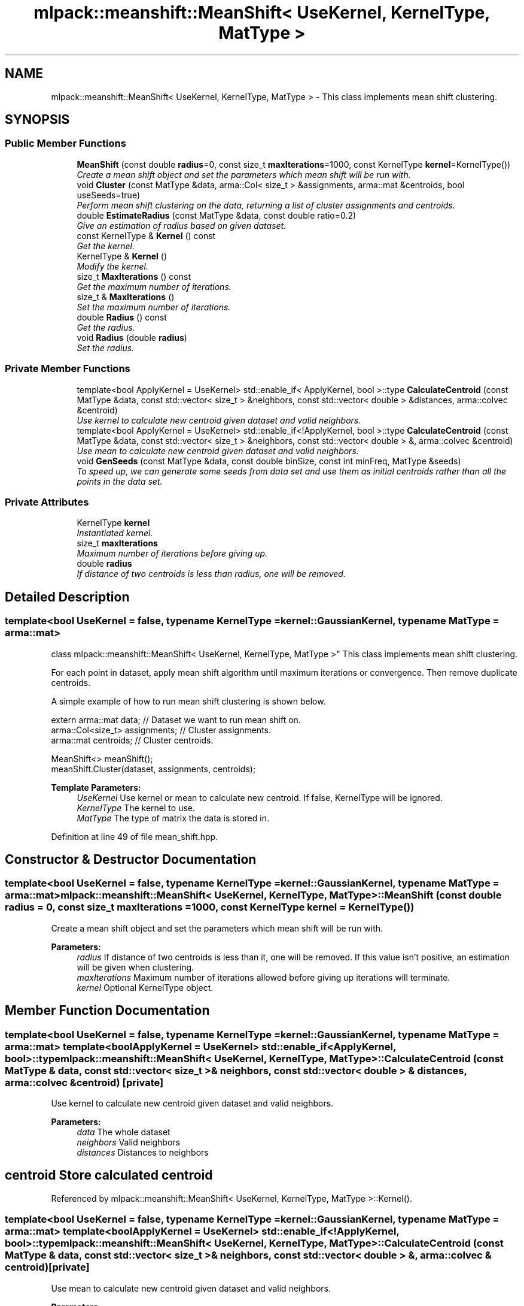 .TH "mlpack::meanshift::MeanShift< UseKernel, KernelType, MatType >" 3 "Sat Mar 25 2017" "Version master" "mlpack" \" -*- nroff -*-
.ad l
.nh
.SH NAME
mlpack::meanshift::MeanShift< UseKernel, KernelType, MatType > \- This class implements mean shift clustering\&.  

.SH SYNOPSIS
.br
.PP
.SS "Public Member Functions"

.in +1c
.ti -1c
.RI "\fBMeanShift\fP (const double \fBradius\fP=0, const size_t \fBmaxIterations\fP=1000, const KernelType \fBkernel\fP=KernelType())"
.br
.RI "\fICreate a mean shift object and set the parameters which mean shift will be run with\&. \fP"
.ti -1c
.RI "void \fBCluster\fP (const MatType &data, arma::Col< size_t > &assignments, arma::mat &centroids, bool useSeeds=true)"
.br
.RI "\fIPerform mean shift clustering on the data, returning a list of cluster assignments and centroids\&. \fP"
.ti -1c
.RI "double \fBEstimateRadius\fP (const MatType &data, const double ratio=0\&.2)"
.br
.RI "\fIGive an estimation of radius based on given dataset\&. \fP"
.ti -1c
.RI "const KernelType & \fBKernel\fP () const "
.br
.RI "\fIGet the kernel\&. \fP"
.ti -1c
.RI "KernelType & \fBKernel\fP ()"
.br
.RI "\fIModify the kernel\&. \fP"
.ti -1c
.RI "size_t \fBMaxIterations\fP () const "
.br
.RI "\fIGet the maximum number of iterations\&. \fP"
.ti -1c
.RI "size_t & \fBMaxIterations\fP ()"
.br
.RI "\fISet the maximum number of iterations\&. \fP"
.ti -1c
.RI "double \fBRadius\fP () const "
.br
.RI "\fIGet the radius\&. \fP"
.ti -1c
.RI "void \fBRadius\fP (double \fBradius\fP)"
.br
.RI "\fISet the radius\&. \fP"
.in -1c
.SS "Private Member Functions"

.in +1c
.ti -1c
.RI "template<bool ApplyKernel = UseKernel> std::enable_if< ApplyKernel, bool >::type \fBCalculateCentroid\fP (const MatType &data, const std::vector< size_t > &neighbors, const std::vector< double > &distances, arma::colvec &centroid)"
.br
.RI "\fIUse kernel to calculate new centroid given dataset and valid neighbors\&. \fP"
.ti -1c
.RI "template<bool ApplyKernel = UseKernel> std::enable_if<!ApplyKernel, bool >::type \fBCalculateCentroid\fP (const MatType &data, const std::vector< size_t > &neighbors, const std::vector< double > &, arma::colvec &centroid)"
.br
.RI "\fIUse mean to calculate new centroid given dataset and valid neighbors\&. \fP"
.ti -1c
.RI "void \fBGenSeeds\fP (const MatType &data, const double binSize, const int minFreq, MatType &seeds)"
.br
.RI "\fITo speed up, we can generate some seeds from data set and use them as initial centroids rather than all the points in the data set\&. \fP"
.in -1c
.SS "Private Attributes"

.in +1c
.ti -1c
.RI "KernelType \fBkernel\fP"
.br
.RI "\fIInstantiated kernel\&. \fP"
.ti -1c
.RI "size_t \fBmaxIterations\fP"
.br
.RI "\fIMaximum number of iterations before giving up\&. \fP"
.ti -1c
.RI "double \fBradius\fP"
.br
.RI "\fIIf distance of two centroids is less than radius, one will be removed\&. \fP"
.in -1c
.SH "Detailed Description"
.PP 

.SS "template<bool UseKernel = false, typename KernelType = kernel::GaussianKernel, typename MatType = arma::mat>
.br
class mlpack::meanshift::MeanShift< UseKernel, KernelType, MatType >"
This class implements mean shift clustering\&. 

For each point in dataset, apply mean shift algorithm until maximum iterations or convergence\&. Then remove duplicate centroids\&.
.PP
A simple example of how to run mean shift clustering is shown below\&.
.PP
.PP
.nf
extern arma::mat data; // Dataset we want to run mean shift on\&.
arma::Col<size_t> assignments; // Cluster assignments\&.
arma::mat centroids; // Cluster centroids\&.

MeanShift<> meanShift();
meanShift\&.Cluster(dataset, assignments, centroids);
.fi
.PP
.PP
\fBTemplate Parameters:\fP
.RS 4
\fIUseKernel\fP Use kernel or mean to calculate new centroid\&. If false, KernelType will be ignored\&. 
.br
\fIKernelType\fP The kernel to use\&. 
.br
\fIMatType\fP The type of matrix the data is stored in\&. 
.RE
.PP

.PP
Definition at line 49 of file mean_shift\&.hpp\&.
.SH "Constructor & Destructor Documentation"
.PP 
.SS "template<bool UseKernel = false, typename KernelType  = kernel::GaussianKernel, typename MatType  = arma::mat> \fBmlpack::meanshift::MeanShift\fP< UseKernel, KernelType, MatType >::\fBMeanShift\fP (const double radius = \fC0\fP, const size_t maxIterations = \fC1000\fP, const KernelType kernel = \fCKernelType()\fP)"

.PP
Create a mean shift object and set the parameters which mean shift will be run with\&. 
.PP
\fBParameters:\fP
.RS 4
\fIradius\fP If distance of two centroids is less than it, one will be removed\&. If this value isn't positive, an estimation will be given when clustering\&. 
.br
\fImaxIterations\fP Maximum number of iterations allowed before giving up iterations will terminate\&. 
.br
\fIkernel\fP Optional KernelType object\&. 
.RE
.PP

.SH "Member Function Documentation"
.PP 
.SS "template<bool UseKernel = false, typename KernelType  = kernel::GaussianKernel, typename MatType  = arma::mat> template<bool ApplyKernel = UseKernel> std::enable_if<ApplyKernel, bool>::type \fBmlpack::meanshift::MeanShift\fP< UseKernel, KernelType, MatType >::CalculateCentroid (const MatType & data, const std::vector< size_t > & neighbors, const std::vector< double > & distances, arma::colvec & centroid)\fC [private]\fP"

.PP
Use kernel to calculate new centroid given dataset and valid neighbors\&. 
.PP
\fBParameters:\fP
.RS 4
\fIdata\fP The whole dataset 
.br
\fIneighbors\fP Valid neighbors 
.br
\fIdistances\fP Distances to neighbors 
.SH "centroid Store calculated centroid"
.PP
.RE
.PP

.PP
Referenced by mlpack::meanshift::MeanShift< UseKernel, KernelType, MatType >::Kernel()\&.
.SS "template<bool UseKernel = false, typename KernelType  = kernel::GaussianKernel, typename MatType  = arma::mat> template<bool ApplyKernel = UseKernel> std::enable_if<!ApplyKernel, bool>::type \fBmlpack::meanshift::MeanShift\fP< UseKernel, KernelType, MatType >::CalculateCentroid (const MatType & data, const std::vector< size_t > & neighbors, const std::vector< double > &, arma::colvec & centroid)\fC [private]\fP"

.PP
Use mean to calculate new centroid given dataset and valid neighbors\&. 
.PP
\fBParameters:\fP
.RS 4
\fIdata\fP The whole dataset 
.br
\fIneighbors\fP Valid neighbors 
.br
\fIdistances\fP Distances to neighbors 
.SH "centroid Store calculated centroid"
.PP
.RE
.PP

.SS "template<bool UseKernel = false, typename KernelType  = kernel::GaussianKernel, typename MatType  = arma::mat> void \fBmlpack::meanshift::MeanShift\fP< UseKernel, KernelType, MatType >::Cluster (const MatType & data, arma::Col< size_t > & assignments, arma::mat & centroids, bool useSeeds = \fCtrue\fP)"

.PP
Perform mean shift clustering on the data, returning a list of cluster assignments and centroids\&. 
.PP
\fBTemplate Parameters:\fP
.RS 4
\fIMatType\fP Type of matrix\&. 
.RE
.PP
\fBParameters:\fP
.RS 4
\fIdata\fP Dataset to cluster\&. 
.br
\fIassignments\fP Vector to store cluster assignments in\&. 
.br
\fIcentroids\fP Matrix in which centroids are stored\&. 
.RE
.PP

.SS "template<bool UseKernel = false, typename KernelType  = kernel::GaussianKernel, typename MatType  = arma::mat> double \fBmlpack::meanshift::MeanShift\fP< UseKernel, KernelType, MatType >::EstimateRadius (const MatType & data, const double ratio = \fC0\&.2\fP)"

.PP
Give an estimation of radius based on given dataset\&. 
.PP
\fBParameters:\fP
.RS 4
\fIdata\fP Dataset for estimation\&. 
.br
\fIratio\fP Percentage of dataset to use for nearest neighbor search\&. 
.RE
.PP

.SS "template<bool UseKernel = false, typename KernelType  = kernel::GaussianKernel, typename MatType  = arma::mat> void \fBmlpack::meanshift::MeanShift\fP< UseKernel, KernelType, MatType >::GenSeeds (const MatType & data, const double binSize, const int minFreq, MatType & seeds)\fC [private]\fP"

.PP
To speed up, we can generate some seeds from data set and use them as initial centroids rather than all the points in the data set\&. The basic idea here is that we will place our points into hypercube bins of side length binSize, and any bins that contain fewer than minFreq points will be removed as possible seeds\&. Usually, 1 is a sufficient parameter for minFreq, and the bin size can be set equal to the estimated radius\&.
.PP
\fBParameters:\fP
.RS 4
\fIdata\fP The reference data set\&. 
.br
\fIbinSize\fP Width of hypercube bins\&. 
.br
\fIminFreq\fP Minimum number of points in bin\&. 
.br
\fIseed\fP Matrix to store generated seeds in\&. 
.RE
.PP

.PP
Referenced by mlpack::meanshift::MeanShift< UseKernel, KernelType, MatType >::Kernel()\&.
.SS "template<bool UseKernel = false, typename KernelType  = kernel::GaussianKernel, typename MatType  = arma::mat> const KernelType& \fBmlpack::meanshift::MeanShift\fP< UseKernel, KernelType, MatType >::Kernel () const\fC [inline]\fP"

.PP
Get the kernel\&. 
.PP
Definition at line 100 of file mean_shift\&.hpp\&.
.PP
References mlpack::meanshift::MeanShift< UseKernel, KernelType, MatType >::kernel\&.
.SS "template<bool UseKernel = false, typename KernelType  = kernel::GaussianKernel, typename MatType  = arma::mat> KernelType& \fBmlpack::meanshift::MeanShift\fP< UseKernel, KernelType, MatType >::Kernel ()\fC [inline]\fP"

.PP
Modify the kernel\&. 
.PP
Definition at line 102 of file mean_shift\&.hpp\&.
.PP
References mlpack::meanshift::MeanShift< UseKernel, KernelType, MatType >::CalculateCentroid(), mlpack::meanshift::MeanShift< UseKernel, KernelType, MatType >::GenSeeds(), and mlpack::meanshift::MeanShift< UseKernel, KernelType, MatType >::kernel\&.
.SS "template<bool UseKernel = false, typename KernelType  = kernel::GaussianKernel, typename MatType  = arma::mat> size_t \fBmlpack::meanshift::MeanShift\fP< UseKernel, KernelType, MatType >::MaxIterations () const\fC [inline]\fP"

.PP
Get the maximum number of iterations\&. 
.PP
Definition at line 90 of file mean_shift\&.hpp\&.
.PP
References mlpack::meanshift::MeanShift< UseKernel, KernelType, MatType >::maxIterations\&.
.SS "template<bool UseKernel = false, typename KernelType  = kernel::GaussianKernel, typename MatType  = arma::mat> size_t& \fBmlpack::meanshift::MeanShift\fP< UseKernel, KernelType, MatType >::MaxIterations ()\fC [inline]\fP"

.PP
Set the maximum number of iterations\&. 
.PP
Definition at line 92 of file mean_shift\&.hpp\&.
.PP
References mlpack::meanshift::MeanShift< UseKernel, KernelType, MatType >::maxIterations\&.
.SS "template<bool UseKernel = false, typename KernelType  = kernel::GaussianKernel, typename MatType  = arma::mat> double \fBmlpack::meanshift::MeanShift\fP< UseKernel, KernelType, MatType >::Radius () const\fC [inline]\fP"

.PP
Get the radius\&. 
.PP
Definition at line 95 of file mean_shift\&.hpp\&.
.PP
References mlpack::meanshift::MeanShift< UseKernel, KernelType, MatType >::radius\&.
.SS "template<bool UseKernel = false, typename KernelType  = kernel::GaussianKernel, typename MatType  = arma::mat> void \fBmlpack::meanshift::MeanShift\fP< UseKernel, KernelType, MatType >::Radius (double radius)"

.PP
Set the radius\&. 
.SH "Member Data Documentation"
.PP 
.SS "template<bool UseKernel = false, typename KernelType  = kernel::GaussianKernel, typename MatType  = arma::mat> KernelType \fBmlpack::meanshift::MeanShift\fP< UseKernel, KernelType, MatType >::kernel\fC [private]\fP"

.PP
Instantiated kernel\&. 
.PP
Definition at line 164 of file mean_shift\&.hpp\&.
.PP
Referenced by mlpack::meanshift::MeanShift< UseKernel, KernelType, MatType >::Kernel()\&.
.SS "template<bool UseKernel = false, typename KernelType  = kernel::GaussianKernel, typename MatType  = arma::mat> size_t \fBmlpack::meanshift::MeanShift\fP< UseKernel, KernelType, MatType >::maxIterations\fC [private]\fP"

.PP
Maximum number of iterations before giving up\&. 
.PP
Definition at line 161 of file mean_shift\&.hpp\&.
.PP
Referenced by mlpack::meanshift::MeanShift< UseKernel, KernelType, MatType >::MaxIterations()\&.
.SS "template<bool UseKernel = false, typename KernelType  = kernel::GaussianKernel, typename MatType  = arma::mat> double \fBmlpack::meanshift::MeanShift\fP< UseKernel, KernelType, MatType >::radius\fC [private]\fP"

.PP
If distance of two centroids is less than radius, one will be removed\&. Points with distance to current centroid less than radius will be used to calculate new centroid\&. 
.PP
Definition at line 158 of file mean_shift\&.hpp\&.
.PP
Referenced by mlpack::meanshift::MeanShift< UseKernel, KernelType, MatType >::Radius()\&.

.SH "Author"
.PP 
Generated automatically by Doxygen for mlpack from the source code\&.
